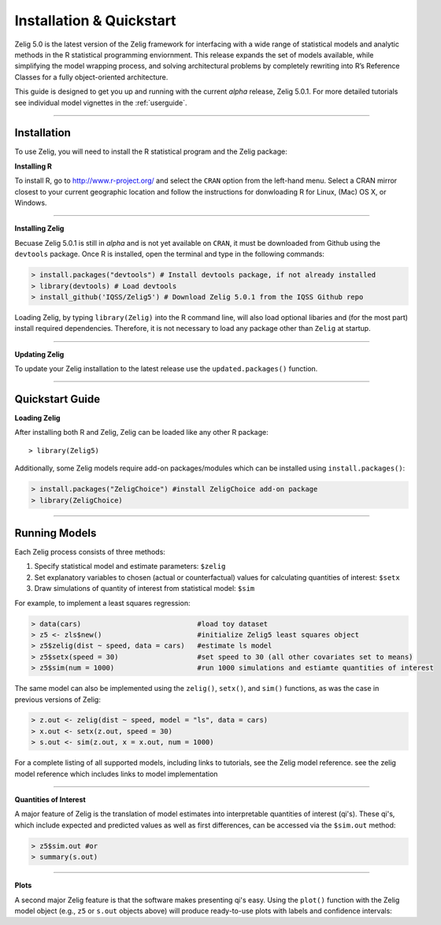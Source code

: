 
.. _installation:

Installation & Quickstart
=========================

Zelig 5.0 is the latest version of the Zelig framework for interfacing with a wide range of statistical models and analytic methods in the R statistical programming enviornment. This release expands the set of models available, while simplifying the model wrapping process, and solving architectural problems by completely rewriting into R’s Reference Classes for a fully object-oriented architecture.


This guide is designed to get you up and running with the current *alpha* release, Zelig 5.0.1. For more detailed tutorials see individual model vignettes in the :ref:`userguide`.

------------

Installation
~~~~~~~~~~~~

To use Zelig, you will need to install the R statistical program and the Zelig package:

**Installing R**

To install R, go to http://www.r-project.org/ and select the ``CRAN`` option from the left-hand menu. Select a CRAN mirror closest to your current geographic location and follow the instructions for donwloading R for Linux, (Mac) OS X, or Windows. 

------------

**Installing Zelig**

Becuase Zelig 5.0.1 is still in *alpha* and is not yet available on ``CRAN``, it must be downloaded from Github using the ``devtools`` package. Once R is installed, open the terminal and type in the following commands:

.. sourcecode:: r
  
	> install.packages("devtools") # Install devtools package, if not already installed
	> library(devtools) # Load devtools
	> install_github('IQSS/Zelig5') # Download Zelig 5.0.1 from the IQSS Github repo

Loading Zelig, by typing ``library(Zelig)`` into the R command line, will also load optional libaries and (for the most part) install required dependencies. Therefore, it is not necessary to load any package other than ``Zelig`` at startup.

------------

**Updating Zelig**

To update your Zelig installation to the latest release use the ``updated.packages()`` function.


------------

Quickstart Guide
~~~~~~~~~~~~~~~~

**Loading Zelig**

After installing both R and Zelig, Zelig can be loaded like any other R package:
::
	> library(Zelig5)

Additionally, some Zelig models require add-on packages/modules which can be installed using ``install.packages()``:

.. sourcecode:: r
  
	> install.packages("ZeligChoice") #install ZeligChoice add-on package
	> library(ZeligChoice)

------------

Running Models
~~~~~~~~~~~~~~
Each Zelig process consists of three methods:

1. Specify statistical model and estimate parameters: ``$zelig``
2. Set explanatory variables to chosen (actual or counterfactual) values for calculating quantities of interest: ``$setx``
3. Draw simulations of quantity of interest from statistical model: ``$sim`` 

For example, to implement a least squares regression:

.. sourcecode:: r

	> data(cars)                            #load toy dataset
	> z5 <- zls$new()                       #initialize Zelig5 least squares object
	> z5$zelig(dist ~ speed, data = cars)   #estimate ls model
	> z5$setx(speed = 30)                   #set speed to 30 (all other covariates set to means)
	> z5$sim(num = 1000)                    #run 1000 simulations and estiamte quantities of interest


The same model can also be implemented using the ``zelig()``, ``setx()``, and ``sim()`` functions, as was the case in previous versions of Zelig:

.. sourcecode:: r

	> z.out <- zelig(dist ~ speed, model = "ls", data = cars)
	> x.out <- setx(z.out, speed = 30)
	> s.out <- sim(z.out, x = x.out, num = 1000)

For a complete listing of all supported models, including links to tutorials, see the Zelig model reference.
see the zelig model reference which includes links to model implementation

------------

**Quantities of Interest**

A major feature of Zelig is the translation of model estimates into interpretable quantities of interest (qi's). These qi's, which include expected and predicted values as well as first differences, can be accessed via the ``$sim.out`` method:

.. sourcecode:: r
	
	> z5$sim.out #or
	> summary(s.out)

------------

**Plots**

A second major Zelig feature is that the software makes presenting qi's easy. Using the ``plot()`` function with the Zelig model object (e.g., ``z5`` or ``s.out`` objects above) will produce ready-to-use plots with labels and confidence intervals:

.. Screenshot of plots
















